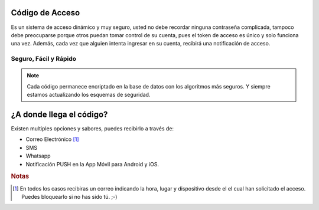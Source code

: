 ================
Código de Acceso
================

Es un sistema de acceso dinámico y muy seguro, usted no debe recordar ninguna 
contraseña complicada, tampoco debe preocuparse porque otros puedan tomar control 
de su cuenta, pues el token de acceso es único y solo funciona una vez. Además, 
cada vez que alguien intenta ingresar en su cuenta, recibirá una notificación de acceso.



Seguro, Fácil y Rápido
----------------------

.. note::
    Cada código permanece encriptado en la base de datos con los algoritmos 
    más seguros. Y siempre estamos actualizando los esquemas de seguridad. 

=========================
¿A donde llega el código?
=========================

Existen multiples opciones y sabores, puedes recibirlo a través de:

* Correo Electrónico [#]_
* SMS 
* Whatsapp
* Notificación PUSH en la App Móvil para Android y iOS.

.. rubric:: Notas

.. [#] En todos los casos recibiras un correo indicando la hora, lugar y dispositivo desde el
        el cual han solicitado el acceso. Puedes bloquearlo si no has sido tú. ;-)
